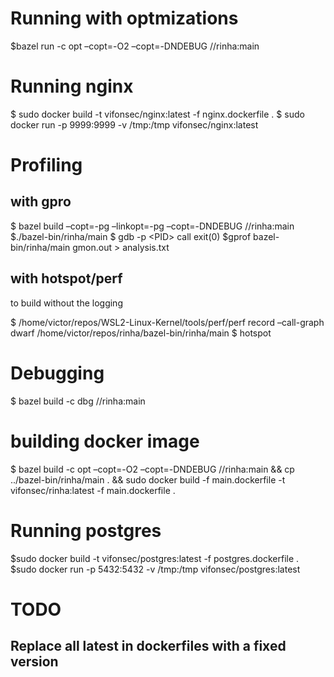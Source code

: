 * Running with optmizations

$bazel run -c opt --copt=-O2 --copt=-DNDEBUG //rinha:main

* Running nginx

$ sudo docker build -t vifonsec/nginx:latest -f nginx.dockerfile .
$ sudo docker run -p 9999:9999 -v /tmp:/tmp vifonsec/nginx:latest

* Profiling

** with gpro

$ bazel build  --copt=-pg --linkopt=-pg --copt=-DNDEBUG //rinha:main
$./bazel-bin/rinha/main
$ gdb -p <PID>
    call exit(0)
$gprof bazel-bin/rinha/main gmon.out > analysis.txt

** with hotspot/perf
to build without the logging

$ /home/victor/repos/WSL2-Linux-Kernel/tools/perf/perf record --call-graph dwarf /home/victor/repos/rinha/bazel-bin/rinha/main
$ hotspot

* Debugging
$ bazel build -c dbg //rinha:main

* building docker image

$ bazel build -c opt --copt=-O2 --copt=-DNDEBUG //rinha:main && cp ../bazel-bin/rinha/main . && sudo docker build -f main.dockerfile -t vifonsec/rinha:latest -f main.dockerfile .

* Running postgres

$sudo docker build -t vifonsec/postgres:latest -f postgres.dockerfile .
$sudo docker run -p 5432:5432 -v /tmp:/tmp vifonsec/postgres:latest

* TODO
** Replace all latest in dockerfiles with a fixed version
